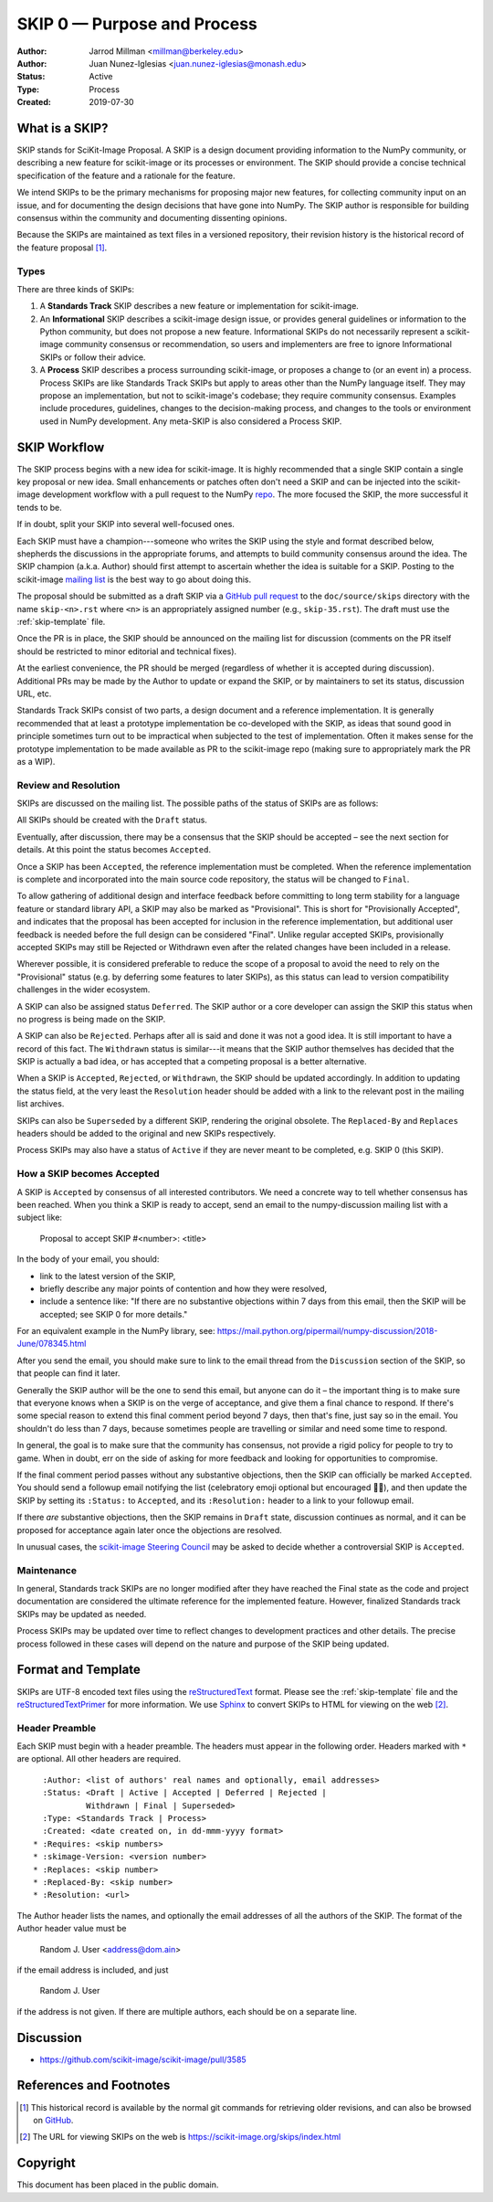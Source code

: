 .. _skip0:

============================
SKIP 0 — Purpose and Process
============================

:Author: Jarrod Millman <millman@berkeley.edu>
:Author: Juan Nunez-Iglesias <juan.nunez-iglesias@monash.edu>
:Status: Active
:Type: Process
:Created: 2019-07-30


What is a SKIP?
--------------

SKIP stands for SciKit-Image Proposal. A SKIP is a design document providing
information to the NumPy community, or describing a new feature for
scikit-image or its processes or environment. The SKIP should provide a
concise technical specification of the feature and a rationale for the feature.

We intend SKIPs to be the primary mechanisms for proposing major new
features, for collecting community input on an issue, and for
documenting the design decisions that have gone into NumPy. The SKIP
author is responsible for building consensus within the community and
documenting dissenting opinions.

Because the SKIPs are maintained as text files in a versioned
repository, their revision history is the historical record of the
feature proposal [1]_.


Types
^^^^^

There are three kinds of SKIPs:

1. A **Standards Track** SKIP describes a new feature or implementation
   for scikit-image.

2. An **Informational** SKIP describes a scikit-image design issue, or provides
   general guidelines or information to the Python community, but does not
   propose a new feature. Informational SKIPs do not necessarily represent a
   scikit-image community consensus or recommendation, so users and
   implementers are free to ignore Informational SKIPs or follow their advice.

3. A **Process** SKIP describes a process surrounding scikit-image, or
   proposes a change to (or an event in) a process. Process SKIPs are
   like Standards Track SKIPs but apply to areas other than the NumPy
   language itself. They may propose an implementation, but not to
   scikit-image's codebase; they require community consensus. Examples include
   procedures, guidelines, changes to the decision-making process, and changes
   to the tools or environment used in NumPy development. Any meta-SKIP is
   also considered a Process SKIP.


SKIP Workflow
-------------

The SKIP process begins with a new idea for scikit-image.  It is highly
recommended that a single SKIP contain a single key proposal or new
idea. Small enhancements or patches often don't need
a SKIP and can be injected into the scikit-image development workflow
with a pull request to the NumPy `repo`_. The more focused the
SKIP, the more successful it tends to be.

If in doubt, split your SKIP into several well-focused ones.

Each SKIP must have a champion---someone who writes the SKIP using the style
and format described below, shepherds the discussions in the appropriate
forums, and attempts to build community consensus around the idea.  The SKIP
champion (a.k.a. Author) should first attempt to ascertain whether the idea is
suitable for a SKIP. Posting to the scikit-image `mailing list`_ is the best
way to go about doing this.

The proposal should be submitted as a draft SKIP via a `GitHub pull
request`_ to the ``doc/source/skips`` directory with the name
``skip-<n>.rst`` where ``<n>`` is an appropriately assigned number (e.g.,
``skip-35.rst``). The draft must use the :ref:`skip-template` file.

Once the PR is in place, the SKIP should be announced on the mailing
list for discussion (comments on the PR itself should be restricted to
minor editorial and technical fixes).

At the earliest convenience, the PR should be merged (regardless of
whether it is accepted during discussion).  Additional PRs may be made
by the Author to update or expand the SKIP, or by maintainers to set
its status, discussion URL, etc.

Standards Track SKIPs consist of two parts, a design document and a
reference implementation. It is generally recommended that at least a
prototype implementation be co-developed with the SKIP, as ideas that sound
good in principle sometimes turn out to be impractical when subjected to the
test of implementation. Often it makes sense for the prototype implementation
to be made available as PR to the scikit-image repo (making sure to appropriately
mark the PR as a WIP).


Review and Resolution
^^^^^^^^^^^^^^^^^^^^^

SKIPs are discussed on the mailing list.  The possible paths of the
status of SKIPs are as follows:

.. image:: _static/skip-flowchart.png

All SKIPs should be created with the ``Draft`` status.

Eventually, after discussion, there may be a consensus that the SKIP
should be accepted – see the next section for details. At this point
the status becomes ``Accepted``.

Once a SKIP has been ``Accepted``, the reference implementation must be
completed. When the reference implementation is complete and incorporated
into the main source code repository, the status will be changed to ``Final``.

To allow gathering of additional design and interface feedback before
committing to long term stability for a language feature or standard library
API, a SKIP may also be marked as "Provisional". This is short for
"Provisionally Accepted", and indicates that the proposal has been accepted for
inclusion in the reference implementation, but additional user feedback is
needed before the full design can be considered "Final". Unlike regular
accepted SKIPs, provisionally accepted SKIPs may still be Rejected or Withdrawn
even after the related changes have been included in a release.

Wherever possible, it is considered preferable to reduce the scope of a
proposal to avoid the need to rely on the "Provisional" status (e.g. by
deferring some features to later SKIPs), as this status can lead to version
compatibility challenges in the wider ecosystem.

A SKIP can also be assigned status ``Deferred``. The SKIP author or a
core developer can assign the SKIP this status when no progress is being made
on the SKIP.

A SKIP can also be ``Rejected``. Perhaps after all is said and done it
was not a good idea. It is still important to have a record of this
fact. The ``Withdrawn`` status is similar---it means that the SKIP author
themselves has decided that the SKIP is actually a bad idea, or has
accepted that a competing proposal is a better alternative.

When a SKIP is ``Accepted``, ``Rejected``, or ``Withdrawn``, the SKIP should be
updated accordingly. In addition to updating the status field, at the very
least the ``Resolution`` header should be added with a link to the relevant
post in the mailing list archives.

SKIPs can also be ``Superseded`` by a different SKIP, rendering the
original obsolete. The ``Replaced-By`` and ``Replaces`` headers
should be added to the original and new SKIPs respectively.

Process SKIPs may also have a status of ``Active`` if they are never
meant to be completed, e.g. SKIP 0 (this SKIP).


How a SKIP becomes Accepted
^^^^^^^^^^^^^^^^^^^^^^^^^^

A SKIP is ``Accepted`` by consensus of all interested contributors. We
need a concrete way to tell whether consensus has been reached. When
you think a SKIP is ready to accept, send an email to the
numpy-discussion mailing list with a subject like:

  Proposal to accept SKIP #<number>: <title>

In the body of your email, you should:

* link to the latest version of the SKIP,

* briefly describe any major points of contention and how they were
  resolved,

* include a sentence like: "If there are no substantive objections
  within 7 days from this email, then the SKIP will be accepted; see
  SKIP 0 for more details."

For an equivalent example in the NumPy library, see: https://mail.python.org/pipermail/numpy-discussion/2018-June/078345.html

After you send the email, you should make sure to link to the email
thread from the ``Discussion`` section of the SKIP, so that people can
find it later.

Generally the SKIP author will be the one to send this email, but
anyone can do it – the important thing is to make sure that everyone
knows when a SKIP is on the verge of acceptance, and give them a final
chance to respond. If there's some special reason to extend this final
comment period beyond 7 days, then that's fine, just say so in the
email. You shouldn't do less than 7 days, because sometimes people are
travelling or similar and need some time to respond.

In general, the goal is to make sure that the community has consensus,
not provide a rigid policy for people to try to game. When in doubt,
err on the side of asking for more feedback and looking for
opportunities to compromise.

If the final comment period passes without any substantive objections,
then the SKIP can officially be marked ``Accepted``. You should send a
followup email notifying the list (celebratory emoji optional but
encouraged 🎉✨), and then update the SKIP by setting its ``:Status:``
to ``Accepted``, and its ``:Resolution:`` header to a link to your
followup email.

If there *are* substantive objections, then the SKIP remains in
``Draft`` state, discussion continues as normal, and it can be
proposed for acceptance again later once the objections are resolved.

In unusual cases, the `scikit-image Steering Council`_ may be asked to decide
whether a controversial SKIP is ``Accepted``.


Maintenance
^^^^^^^^^^^

In general, Standards track SKIPs are no longer modified after they have
reached the Final state as the code and project documentation are considered
the ultimate reference for the implemented feature.
However, finalized Standards track SKIPs may be updated as needed.

Process SKIPs may be updated over time to reflect changes
to development practices and other details. The precise process followed in
these cases will depend on the nature and purpose of the SKIP being updated.


Format and Template
-------------------

SKIPs are UTF-8 encoded text files using the reStructuredText_ format.  Please
see the :ref:`skip-template` file and the reStructuredTextPrimer_ for more
information.  We use Sphinx_ to convert SKIPs to HTML for viewing on the web
[2]_.


Header Preamble
^^^^^^^^^^^^^^^

Each SKIP must begin with a header preamble.  The headers
must appear in the following order.  Headers marked with ``*`` are
optional.  All other headers are required. ::

    :Author: <list of authors' real names and optionally, email addresses>
    :Status: <Draft | Active | Accepted | Deferred | Rejected |
             Withdrawn | Final | Superseded>
    :Type: <Standards Track | Process>
    :Created: <date created on, in dd-mmm-yyyy format>
  * :Requires: <skip numbers>
  * :skimage-Version: <version number>
  * :Replaces: <skip number>
  * :Replaced-By: <skip number>
  * :Resolution: <url>

The Author header lists the names, and optionally the email addresses
of all the authors of the SKIP.  The format of the Author header
value must be

    Random J. User <address@dom.ain>

if the email address is included, and just

    Random J. User

if the address is not given.  If there are multiple authors, each should be on
a separate line.


Discussion
----------

- https://github.com/scikit-image/scikit-image/pull/3585


References and Footnotes
------------------------

.. [1] This historical record is available by the normal git commands
   for retrieving older revisions, and can also be browsed on
   `GitHub <https://github.com/scikit-image/scikit-image/tree/master/doc/source/skips>`_.

.. [2] The URL for viewing SKIPs on the web is
   https://scikit-image.org/skips/index.html

.. _repo: https://github.com/scikit-image/scikit-image

.. _mailing list: https://mail.python.org/mailman/listinfo/scikit-image

.. _issue tracker: https://github.com/scikit-image/scikit-image/issues

.. _scikit-image Steering Council:
   https://scikit-image.org/skips/1-governance.html

.. _`GitHub pull request`: https://github.com/scikit-image/scikit-image/pulls

.. _reStructuredText: http://docutils.sourceforge.net/rst.html

.. _reStructuredTextPrimer: http://www.sphinx-doc.org/en/stable/rest.html

.. _Sphinx: http://www.sphinx-doc.org/en/stable/


Copyright
---------

This document has been placed in the public domain.

